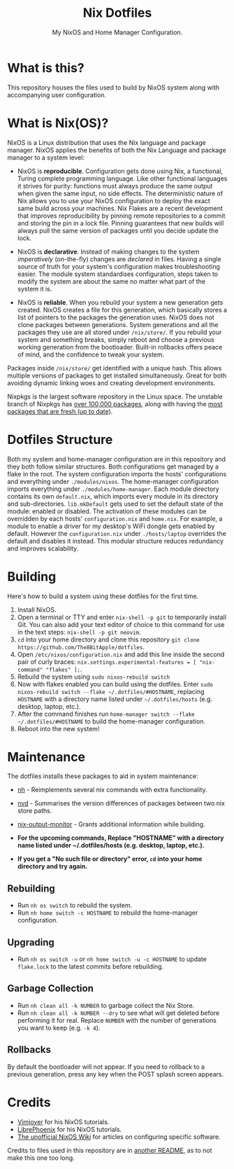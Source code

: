 #+title: Nix Dotfiles
#+subtitle: My NixOS and Home Manager Configuration.


[[./desktop.png]]

* What is this?
This repository houses the files used to build by NixOS system along with accompanying user configuration.

* What is Nix(OS)?
NixOS is a Linux distribution that uses the Nix language and package manager.
NixOS applies the benefits of both the Nix Language and package manager to a system level:

+ NixOS is *reproducible*.
  Configuration gets done using Nix, a functional, Turing complete programming language.
  Like other functional languages it strives for purity: functions must always produce the same output when given the same input, no side effects.
  The deterministic nature of Nix allows you to use your NixOS configuration to deploy the exact same build across your machines.
  Nix Flakes are a recent development that improves reproducibility by pinning remote repositories to a commit and storing the pin in a lock file.
  Pinning guarantees that new builds will always pull the same version of packages until you decide update the lock.

+ NixOS is *declarative*.
  Instead of making changes to the system /imperatively/ (on-the-fly) changes are /declared/ in files.
  Having a single source of truth for your system's configuration makes troubleshooting easier.
  The module system standardises configuration, steps taken to modify the system are about the same no matter what part of the system it is.

+ NixOS is *reliable*.
  When you rebuild your system a new generation gets created.
  NixOS creates a file for this generation, which basically stores a list of pointers to the packages the generation uses.
  NixOS does not clone packages between generations.
  System generations and all the packages they use are all stored under ~/nix/store/~.
  If you rebuild your system and something breaks, simply reboot and choose a previous working generation from the bootloader.
  Built-in rollbacks offers peace of mind, and the confidence to tweak your system.

Packages inside ~/nix/store/~ get identified with a unique hash.
This allows multiple versions of packages to get installed simultaneously.
Great for both avoiding dynamic linking woes and creating development environments.

Nixpkgs is the largest software repository in the Linux space.
The unstable branch of Nixpkgs has [[https://repology.org/repository/nix_unstable][over 100,000 packages]], along with having the [[https://repology.org/repositories/graphs][most packages that are fresh (up to date)]].

* Dotfiles Structure
Both my system and home-manager configuration are in this repository and they both follow similar structures.
Both configurations get managed by a flake in the root.
The system configuration imports the hosts' configurations and everything under ~./modules/nixos~.
The home-manager configuration imports everything under ~./modules/home-manager~.
Each module directory contains its own ~default.nix~, which imports every module in its directory and sub-directories.
~lib.mkDefault~ gets used to set the default state of the module: enabled or disabled.
The activation of these modules can be overridden by each hosts' ~configuration.nix~ and ~home.nix~.
For example, a module to enable a driver for my desktop's WiFi dongle gets enabled by default.
However the ~configuration.nix~ under ~./hosts/laptop~ overrides the default and disables it instead.
This modular structure reduces redundancy and improves scalability.

* Building
Here's how to build a system using these dotfiles for the first time.
1. Install NixOS.
2. Open a terminal or TTY and enter ~nix-shell -p git~ to temporarily install Git.
   You can also add your text editor of choice to this command for use in the text steps: ~nix-shell -p git neovim~.
3. ~cd~ into your home directory and clone this repository ~git clone https://github.com/The8BitApple/dotfiles~.
4. Open ~/etc/nixos/configuration.nix~ and add this line inside the second pair of curly braces: ~nix.settings.experimental-features = [ "nix-command" "flakes" ];~.
5. Rebuild the system using ~sudo nixos-rebuild switch~
6. Now with flakes enabled you can build using the dotfiles.
   Enter ~sudo nixos-rebuild switch --flake ~/.dotfiles/#HOSTNAME~, replacing ~HOSTNAME~ with a directory name listed under ~~/.dotfiles/hosts~ (e.g. desktop, laptop, etc.).
7. After the command finishes run ~home-manager switch --flake ~/.dotfiles/#HOSTNAME~ to build the home-manager configuration.
8. Reboot into the new system!

* Maintenance
The dotfiles installs these packages to aid in system maintenance:

+ [[https://github.com/viperML/nh][nh]] - Reimplements several nix commands with extra functionality.
+ [[https://gitlab.com/khumba/nvd][nvd]] - Summarises the version differences of packages between two nix store paths.
+ [[https://github.com/maralorn/nix-output-monitor][nix-output-monitor]] - Grants additional information while building.

+ *For the upcoming commands, Replace "HOSTNAME" with a directory name listed under ~/.dotfiles/hosts (e.g. desktop, laptop, etc.).*
+ *If you get a "No such file or directory" error, ~cd~ into your home directory and try again.*

** Rebuilding
+ Run ~nh os switch~ to rebuild the system.
+ Run ~nh home switch -c HOSTNAME~ to rebuild the home-manager configuration.

** Upgrading
+ Run ~nh os switch -u~ or ~nh home switch -u -c HOSTNAME~ to update ~flake.lock~ to the latest commits before rebuilding.

** Garbage Collection
+ Run ~nh clean all -k NUMBER~ to garbage collect the Nix Store.
+ Run ~nh clean all -k NUMBER --dry~ to see what will get deleted before performing it for real.
  Replace ~NUMBER~ with the number of generations you want to keep (e.g. ~-k 4~).

** Rollbacks
By default the bootloader will not appear.
If you need to rollback to a previous generation, press any key when the POST splash screen appears.

* Credits
+ [[https://www.youtube.com/channel/UC_zBdZ0_H_jn41FDRG7q4Tw][Vimjoyer]] for his NixOS tutorials.
+ [[https://www.youtube.com/channel/UCeZyoDTk0J-UPhd7MUktexw][LibrePhoenix]] for his NixOS tutorials.
+ [[https://nixos.wiki/wiki/Main_Page][The unofficial NixOS Wiki]] for articles on configuring specific software.

Credits to files used in this repository are in [[./modules/home-manager/resources/content/README.org][another README]], as to not make this one too long.
